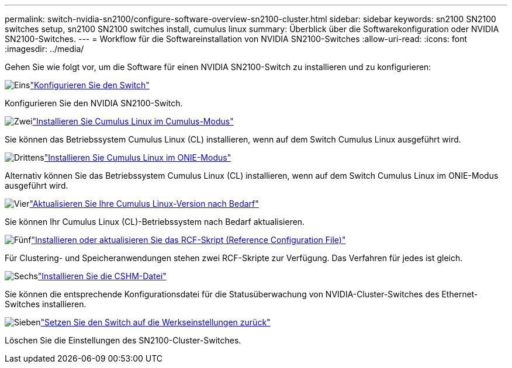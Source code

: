 ---
permalink: switch-nvidia-sn2100/configure-software-overview-sn2100-cluster.html 
sidebar: sidebar 
keywords: sn2100 SN2100 switches setup, sn2100 SN2100 switches install, cumulus linux 
summary: Überblick über die Softwarekonfiguration oder NVIDIA SN2100-Switches. 
---
= Workflow für die Softwareinstallation von NVIDIA SN2100-Switches
:allow-uri-read: 
:icons: font
:imagesdir: ../media/


[role="lead"]
Gehen Sie wie folgt vor, um die Software für einen NVIDIA SN2100-Switch zu installieren und zu konfigurieren:

.image:https://raw.githubusercontent.com/NetAppDocs/common/main/media/number-1.png["Eins"]link:configure-sn2100-cluster.html["Konfigurieren Sie den Switch"]
[role="quick-margin-para"]
Konfigurieren Sie den NVIDIA SN2100-Switch.

.image:https://raw.githubusercontent.com/NetAppDocs/common/main/media/number-2.png["Zwei"]link:install-cumulus-mode-sn2100-cluster.html["Installieren Sie Cumulus Linux im Cumulus-Modus"]
[role="quick-margin-para"]
Sie können das Betriebssystem Cumulus Linux (CL) installieren, wenn auf dem Switch Cumulus Linux ausgeführt wird.

.image:https://raw.githubusercontent.com/NetAppDocs/common/main/media/number-3.png["Drittens"]link:install-onie-mode-sn2100-cluster.html["Installieren Sie Cumulus Linux im ONIE-Modus"]
[role="quick-margin-para"]
Alternativ können Sie das Betriebssystem Cumulus Linux (CL) installieren, wenn auf dem Switch Cumulus Linux im ONIE-Modus ausgeführt wird.

.image:https://raw.githubusercontent.com/NetAppDocs/common/main/media/number-4.png["Vier"]link:upgrade-cl-version.html["Aktualisieren Sie Ihre Cumulus Linux-Version nach Bedarf"]
[role="quick-margin-para"]
Sie können Ihr Cumulus Linux (CL)-Betriebssystem nach Bedarf aktualisieren.

.image:https://raw.githubusercontent.com/NetAppDocs/common/main/media/number-5.png["Fünf"]link:install-rcf-sn2100-cluster.html["Installieren oder aktualisieren Sie das RCF-Skript (Reference Configuration File)"]
[role="quick-margin-para"]
Für Clustering- und Speicheranwendungen stehen zwei RCF-Skripte zur Verfügung. Das Verfahren für jedes ist gleich.

.image:https://raw.githubusercontent.com/NetAppDocs/common/main/media/number-6.png["Sechs"]link:setup-install-cshm-file.html["Installieren Sie die CSHM-Datei"]
[role="quick-margin-para"]
Sie können die entsprechende Konfigurationsdatei für die Statusüberwachung von NVIDIA-Cluster-Switches des Ethernet-Switches installieren.

.image:https://raw.githubusercontent.com/NetAppDocs/common/main/media/number-7.png["Sieben"]link:reset-switch-sn2100.html["Setzen Sie den Switch auf die Werkseinstellungen zurück"]
[role="quick-margin-para"]
Löschen Sie die Einstellungen des SN2100-Cluster-Switches.

